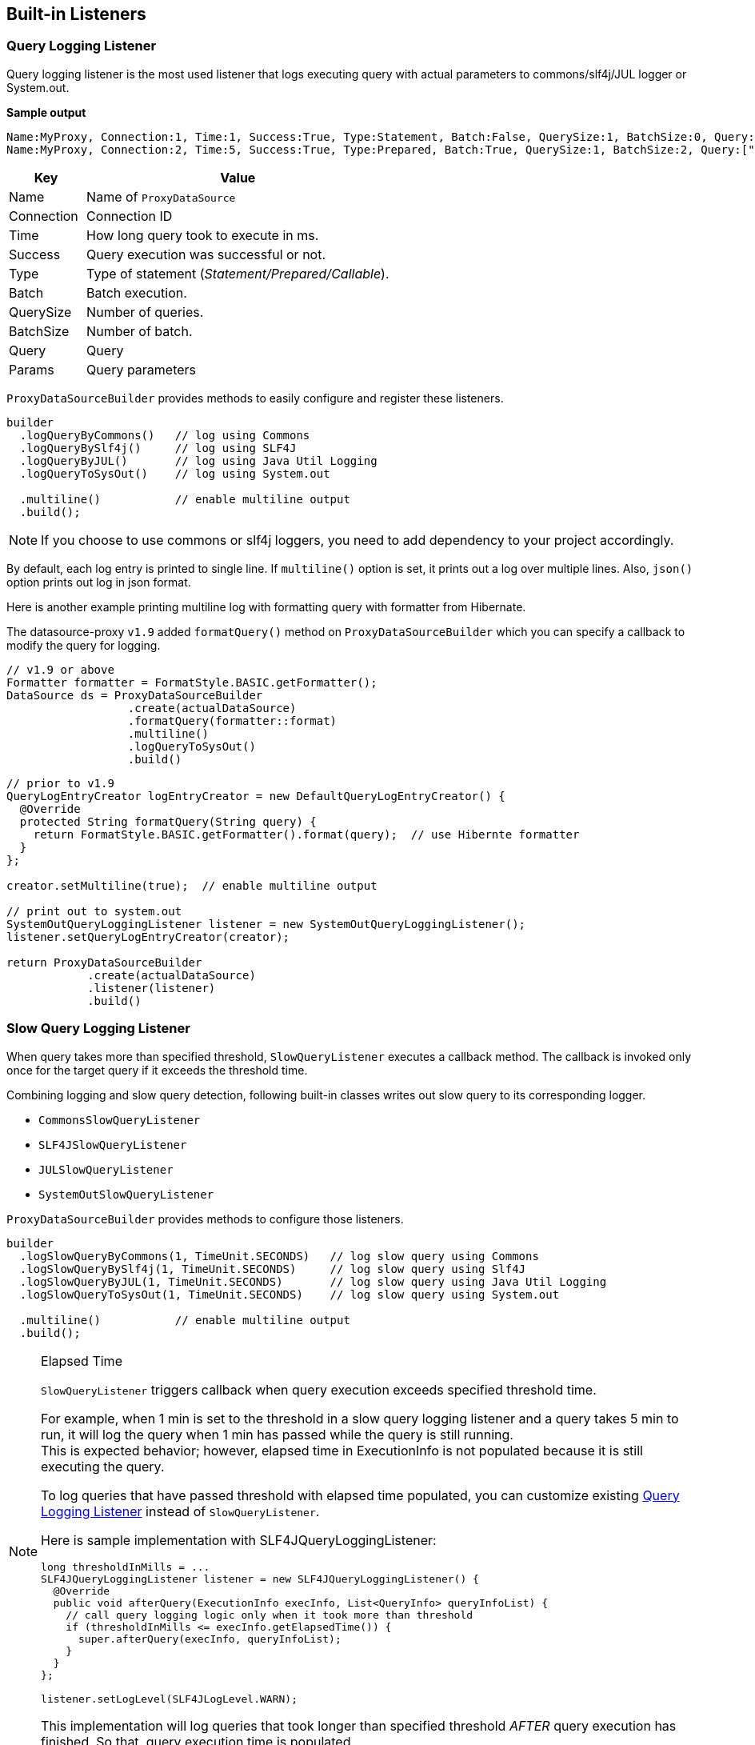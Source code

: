 [[built-in-listeners]]
== Built-in Listeners

[[query-logging-listener]]
=== Query Logging Listener

Query logging listener is the most used listener that logs executing query with actual parameters
to commons/slf4j/JUL logger or System.out.

*Sample output*

```
Name:MyProxy, Connection:1, Time:1, Success:True, Type:Statement, Batch:False, QuerySize:1, BatchSize:0, Query:["CREATE TABLE users(id INT, name VARCHAR(255))"], Params:[]
Name:MyProxy, Connection:2, Time:5, Success:True, Type:Prepared, Batch:True, QuerySize:1, BatchSize:2, Query:["INSERT INTO users (id, name) VALUES (?, ?)"], Params:[(1,foo),(2,bar)]
```

[cols="20,80"]
|===
| Key           | Value

| Name          | Name of `ProxyDataSource`
| Connection    | Connection ID
| Time          | How long query took to execute in ms.
| Success       | Query execution was successful or not.
| Type          | Type of statement (_Statement/Prepared/Callable_).
| Batch         | Batch execution.
| QuerySize     | Number of queries.
| BatchSize     | Number of batch.
| Query         | Query
| Params        | Query parameters
|===


`ProxyDataSourceBuilder` provides methods to easily configure and register these listeners.

```java
builder
  .logQueryByCommons()   // log using Commons
  .logQueryBySlf4j()     // log using SLF4J
  .logQueryByJUL()       // log using Java Util Logging
  .logQueryToSysOut()    // log using System.out

  .multiline()           // enable multiline output
  .build();
```

NOTE: If you choose to use commons or slf4j loggers, you need to add dependency to your project accordingly.

By default, each log entry is printed to single line. If `multiline()` option is set, it prints out
a log over multiple lines. Also, `json()` option prints out log in json format.


Here is another example printing multiline log with formatting query with formatter from Hibernate.

The datasource-proxy `v1.9` added `formatQuery()` method on `ProxyDataSourceBuilder` which you can specify a callback to modify the query for logging.

```java
// v1.9 or above
Formatter formatter = FormatStyle.BASIC.getFormatter();
DataSource ds = ProxyDataSourceBuilder
                  .create(actualDataSource)
                  .formatQuery(formatter::format)
                  .multiline()
                  .logQueryToSysOut()
                  .build()
```

[source,java]
----
// prior to v1.9
QueryLogEntryCreator logEntryCreator = new DefaultQueryLogEntryCreator() {
  @Override
  protected String formatQuery(String query) {
    return FormatStyle.BASIC.getFormatter().format(query);  // use Hibernte formatter
  }
};

creator.setMultiline(true);  // enable multiline output

// print out to system.out
SystemOutQueryLoggingListener listener = new SystemOutQueryLoggingListener();
listener.setQueryLogEntryCreator(creator);

return ProxyDataSourceBuilder
            .create(actualDataSource)
            .listener(listener)
            .build()
----

=== Slow Query Logging Listener

When query takes more than specified threshold, `SlowQueryListener` executes a callback method.
The callback is invoked only once for the target query if it exceeds the threshold time.

Combining logging and slow query detection, following built-in classes writes out slow query
to its corresponding logger.

- `CommonsSlowQueryListener`
- `SLF4JSlowQueryListener`
- `JULSlowQueryListener`
- `SystemOutSlowQueryListener`


`ProxyDataSourceBuilder` provides methods to configure those listeners.

```java
builder
  .logSlowQueryByCommons(1, TimeUnit.SECONDS)   // log slow query using Commons
  .logSlowQueryBySlf4j(1, TimeUnit.SECONDS)     // log slow query using Slf4J
  .logSlowQueryByJUL(1, TimeUnit.SECONDS)       // log slow query using Java Util Logging
  .logSlowQueryToSysOut(1, TimeUnit.SECONDS)    // log slow query using System.out

  .multiline()           // enable multiline output
  .build();
```

[NOTE]
.Elapsed Time
====
`SlowQueryListener` triggers callback when query execution exceeds specified threshold time.

For example, when 1 min is set to the threshold in a slow query logging listener and a query takes 5 min to run,
it will log the query when 1 min has passed while the query is still running. +
This is expected behavior; however, elapsed time in ExecutionInfo is not populated because it is still executing
the query.

To log queries that have passed threshold with elapsed time populated, you can customize existing
<<query-logging-listener>> instead of `SlowQueryListener`.

Here is sample implementation with SLF4JQueryLoggingListener:

```java
long thresholdInMills = ...
SLF4JQueryLoggingListener listener = new SLF4JQueryLoggingListener() {
  @Override
  public void afterQuery(ExecutionInfo execInfo, List<QueryInfo> queryInfoList) {
    // call query logging logic only when it took more than threshold
    if (thresholdInMills <= execInfo.getElapsedTime()) {
      super.afterQuery(execInfo, queryInfoList);
    }
  }
};

listener.setLogLevel(SLF4JLogLevel.WARN);
```

This implementation will log queries that took longer than specified threshold _AFTER_ query execution has finished.
So that, query execution time is populated.

====


=== Query Count Listener


`DataSourceQueryCountListener` collects statistics of executed queries, such as number of query types(select, insert,
update, delete), statement types(statement, prepared, callable), etc.
This class also takes strategy to store such metrics. Default strategy stores metrics in thread-local expecting
metrics get reset at the end of the request-response lifecycle.
Another strategy is `SingleQueryCountHolder`. This accumulates query metrics from all threads until explicitly
clear the metrics.


```java
builder.
  .countQuery()    // enable collecting query metrics
//  .countQuery(new SingleQueryCountHolder())  // enable and specify query count holder
  .build();
```

Stored metrics can be retrieved by following static method.

```java
QueryCountHolder.get()
```

NOTE: Semantics changes based on how metrics are stored - thread local vs global map.
When thread local is chosen, you need to clean up the stored metrics at the end of request-response lifecycle.
You can call `QueryCountHolder.clear()` explicitly. Or, if built-in query-count-logging-listeners(will be
addressed below) are registered, they automatically call `clear()` after it logs the count stats.


Combination of count listener and logging, datasource-proxy has built-in support for logging current query count
metrics to loggers(commons, slf4j, jul, or system.out).
They are available in servlet `Filter` and `ServletRequestListener` implementation.
Furthermore, there is a custom tag for jsp.


==== Query count logging with servlet Filter

- CommonsQueryCountLoggingServletFilter
- JULQueryCountLoggingServletFilter
- SLF4JQueryCountLoggingServletFilter
- SystemOutQueryCountLoggingServletFilter

`QueryCountLoggerBuilder` class helps constructing filter instance.

.with `web.xml`:
```xml
<filter>
  <filter-name>queryCountFilter</filter-name>
  <filter-class>net.ttddyy.dsproxy.support.CommonsQueryCountLoggingServletFilter</filter-class>
  <init-param>  <!-- OPTIONAL -->
    <param-name>clearQueryCounter</param-name>
    <param-value>true</param-value>
  </init-param>
  <init-param>  <!-- OPTIONAL -->
    <param-name>logLevel</param-name>
    <param-value>INFO</param-value>
  </init-param>
</filter>
```

==== Query count logging with ServletRequestListener

- CommonsQueryCountLoggingRequestListener
- JULQueryCountLoggingRequestListener
- SLF4JQueryCountLoggingRequestListener
- SystemOutQueryCountLoggingRequestListener
- QueryCounterClearServletRequestListener

.with `web.xml`:
```xml
<context-param>  <!-- OPTIONAL -->
  <param-name>queryCountCommonsLogLevel</param-name>
  <param-value>INFO</param-value>
</context-param>

<listener>
  <listener-class>net.ttddyy.dsproxy.support.CommonsQueryCountLoggingRequestListener</listener-class>
</listener>
```

==== Taglib Support

For jsp, a custom tag is supported to display query count metrics.

Declare custom tag:

```jsp
<%@ taglib prefix="dsp" uri="http://www.ttddyy.net/dsproxy/tags" %>
```

When datasource is not specfied, total number of each datasource will be displayed.

```jsp
<dsp:metrics metric="select"/>
<dsp:metrics metric="update"/>
<dsp:metrics metric="insert"/>
<dsp:metrics metric="delete"/>
<dsp:metrics metric="other"/>
<dsp:metrics metric="total"/>
<dsp:metrics metric="call"/>
<dsp:metrics metric="failure"/>
<dsp:metrics metric="time"/>
```


Specific datasource

```jsp
<dsp:metrics metric="select" dataSource="FOO"/>
<dsp:metrics metric="update" dataSource="FOO"/>
<dsp:metrics metric="insert" dataSource="FOO"/>
<dsp:metrics metric="delete" dataSource="FOO"/>
<dsp:metrics metric="other" dataSource="FOO"/>
<dsp:metrics metric="total" dataSource="FOO"/>
<dsp:metrics metric="call" dataSource="FOO"/>
<dsp:metrics metric="failure" dataSource="FOO"/>
<dsp:metrics metric="time" dataSource="FOO"/>
```

.metric attribute
[cols="20,80"]
|===
| Name           | Description

| select         | Num of select queries
| insert         | Num of insert queries
| update         | Num of update queries
| delete         | Num of delete queries
| other          | Num of other queries
| statement      | Total num of statements
| prepared       | Total num of prepared statements
| callable       | Total num of callable statements
| total          | Total num of queries
| success        | Num of success queries
| failure        | Num of failure queries
| time           | Query execution time
|===


[[tracing-method-listener]]
=== Tracing Method Listener

`TracingMethodListener` is a method execution listener that prints out all JDBC API interaction.


Sample JDBC interaction using HSQL:

.Code:
```java
Connection conn = dataSource.getConnection()
PreparedStatement ps = conn.prepareStatement("INSERT INTO users (id, name) VALUES (?, ?)");
ps.setString(2, "FOO");
ps.setInt(1, 100);
ps.addBatch();
ps.setInt(1, 200);
ps.setString(2, "BAR");
ps.addBatch();
ps.executeBatch();
ps.close();
conn.close();
```

.Output:
```
[1][success][0ms][conn=1] ProxyDataSource#getConnection()
[2][success][1ms][conn=1] JDBCConnection#prepareStatement("INSERT INTO users (id, name) VALUES (?, ?)")
[3][success][0ms][conn=1] JDBCPreparedStatement#setString(2,"FOO")
[4][success][0ms][conn=1] JDBCPreparedStatement#setInt(1,100)
[5][success][0ms][conn=1] JDBCPreparedStatement#addBatch()
[6][success][0ms][conn=1] JDBCPreparedStatement#setInt(1,200)
[7][success][0ms][conn=1] JDBCPreparedStatement#setString(2,"BAR")
[8][success][0ms][conn=1] JDBCPreparedStatement#addBatch()
[9][success][1ms][conn=1] JDBCPreparedStatement#executeBatch()
[10][success][0ms][conn=1] JDBCPreparedStatement#close()
[11][success][0ms][conn=1] JDBCConnection#close()
```

`ProxyDataSourceBuilder` provides following methods:


```java
builder
  .traceMethods()
  .build();
```

To change output, the builder method also takes a string consumer.

```java
builder
  // change the output to logger
  .traceMethods(message -> logger.debug(message))
  .build();
```

`traceMethodsWhen` method takes a boolean supplier to dynamically turn on/off tracing.

```java
builder
  .traceMethodsWhen(() -> ...condition to perform tracing... )
  .build();
```


[[custom-listeners]]
=== Custom Listeners

When you create a custom listener, you can register it via `listener()` or `methodListener()` methods.

```java
  builder
      .listener(myQueryListener)          // register QueryExecutionListener
      .methodListener(myMethodListener)   // register MethodExecutionListener
      .build();
```


Also, with Java8 lambda, builder provides simple methods to inline listener definitions.

- `beforeQuery()` and `afterQuery()` to register `QueryExecutionListener`
- `beforeMethod()` and `afterMethod()` to register `MethodExecutionListener`


```java
  builder
      // register MethodExecutionListener
      .afterMethod(executionContext -> {
        ....
      })
      // register QueryExecutionListener
      .afterQuery((execInfo, queryInfoList) -> {
          ...
      })

```

